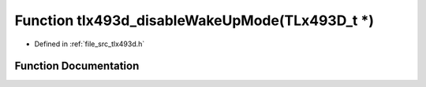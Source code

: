 .. _exhale_function_tlx493d_8h_1add6708056f74004120f76a141213373d:

Function tlx493d_disableWakeUpMode(TLx493D_t \*)
================================================

- Defined in :ref:`file_src_tlx493d.h`


Function Documentation
----------------------


.. doxygenfunction:: tlx493d_disableWakeUpMode(TLx493D_t *)
   :project: XENSIV 3D Magnetic Sensors Arduino Library